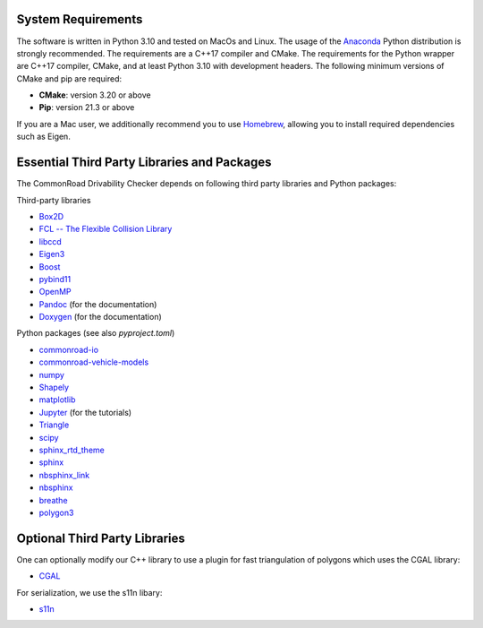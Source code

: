 .. _dependencies:

System Requirements
-------------------

The software is written in Python 3.10 and tested on MacOs and Linux. The usage of the Anaconda_ Python distribution
is strongly recommended. The requirements are a C++17 compiler and CMake. The requirements for the Python wrapper
are C++17 compiler, CMake, and at least Python 3.10 with development headers. The following minimum versions of CMake and pip
are required:

* **CMake**: version 3.20 or above
* **Pip**: version 21.3 or above

If you are a Mac user, we additionally recommend you to use Homebrew_, allowing you to install required dependencies such as Eigen.

.. _Anaconda: http://www.anaconda.com/download/#download
.. _Homebrew: https://brew.sh


Essential Third Party Libraries and Packages
--------------------------------------------

The CommonRoad Drivability Checker depends on following third party libraries and Python packages:

Third-party libraries

* `Box2D <https://github.com/erincatto/box2d>`_
* `FCL -- The Flexible Collision Library <https://github.com/flexible-collision-library/fcl>`_
* `libccd <https://github.com/danfis/libccd>`_
* `Eigen3 <https://eigen.tuxfamily.org/dox/>`_ 
* `Boost <https://www.boost.org/>`_
* `pybind11 <https://github.com/pybind/pybind11>`_
* `OpenMP <https://www.openmp.org/>`_
* `Pandoc <https://pandoc.org>`__ (for the documentation)
* `Doxygen <http://www.doxygen.nl>`_ (for the documentation)

Python packages (see also `pyproject.toml`)

* `commonroad-io <https://pypi.org/project/commonroad-io/>`_
* `commonroad-vehicle-models <https://pypi.org/project/commonroad-vehicle-models/>`_
* `numpy <https://pypi.org/project/numpy/>`_
* `Shapely <https://pypi.org/project/Shapely/>`_
* `matplotlib <https://pypi.org/project/matplotlib/>`_
* `Jupyter <https://pypi.org/project/jupyter/>`_ (for the tutorials)
* `Triangle <https://pypi.org/project/triangle/>`_
* `scipy <https://pypi.org/project/scipy/>`_
* `sphinx_rtd_theme <https://pypi.org/project/sphinx-rtd-theme/>`_
* `sphinx <https://pypi.org/project/Sphinx/>`_
* `nbsphinx_link <https://pypi.org/project/nbsphinx-link/>`_
* `nbsphinx <https://pypi.org/project/nbsphinx/>`_
* `breathe <https://pypi.org/project/breathe/>`_
* `polygon3 <https://pypi.org/project/Polygon/>`_


Optional Third Party Libraries
------------------------------

One can optionally modify our C++ library to use a plugin for fast triangulation of polygons which uses the CGAL library:

* `CGAL <https://github.com/CGAL/cgal>`_ 

For serialization, we use the s11n libary:

* `s11n <http://www.s11n.net/>`_


